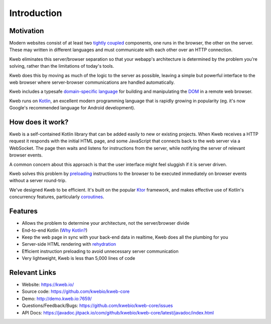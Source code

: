 ============
Introduction
============

Motivation
----------

Modern websites consist of at least two `tightly coupled <https://en.wikipedia.org/wiki/Coupling_(computer_programming)>`_ components, one runs in the browser, the other on the server.  These may written in different languages and must communicate with each other over an HTTP connection.

Kweb eliminates this server/browser separation so that your webapp's architecture is determined by the problem you're solving, rather than the limitations of today's tools.

Kweb does this by moving as much of the logic to the server as possible, leaving a simple but powerful interface to the web browser where server-browser communications are handled automatically.

Kweb includes a typesafe `domain-specific language <https://en.wikipedia.org/wiki/Domain-specific_language>`_
for building and manipulating the `DOM <https://en.wikipedia.org/wiki/Document_Object_Model>`_ in a remote web browser.

Kweb runs on `Kotlin <https://kotlinlang.org/>`_, an excellent modern programming language that is rapidly growing in
popularity (eg. it's now Google's recommended language for Android development).

How does it work?
-----------------

Kweb is a self-contained Kotlin library that can be added easily to new or existing projects.  When Kweb receives
a HTTP request it responds with the initial HTML page, and some JavaScript that connects back to the web server via a WebSocket.  The page then waits and listens for instructions from the server, while notifying the server of relevant browser events.

A common concern about this approach is that the user interface might feel sluggish if it is server driven. 

Kweb solves this problem by `preloading <https://docs.kweb.io/en/latest/dom.html#immediate-events>`_ instructions to
the browser to be executed immediately on browser events without a server round-trip.

We've designed Kweb to be efficient. It's built on the popular `Ktor <https://ktor.io/>`_ framework, and makes effective use of Kotlin's concurrency features, particularly `coroutines <https://kotlinlang.org/docs/reference/coroutines-overview.html>`_.

Features
--------

* Allows the problem to determine your architecture, not the server/browser divide

* End-to-end Kotlin (`Why Kotlin? <https://steve-yegge.blogspot.com/2017/05/why-kotlin-is-better-than-whatever-dumb.html?m=1>`_)

* Keep the web page in sync with your back-end data in realtime, Kweb does all the plumbing for you

* Server-side HTML rendering with `rehydration <https://developers.google.com/web/updates/2019/02/rendering-on-the-web>`_

* Efficient instruction preloading to avoid unnecessary server communication

* Very lightweight, Kweb is less than 5,000 lines of code

Relevant Links
--------------

* Website: https://kweb.io/

* Source code: https://github.com/kwebio/kweb-core

* Demo: http://demo.kweb.io:7659/

* Questions/Feedback/Bugs: https://github.com/kwebio/kweb-core/issues

* API Docs: https://javadoc.jitpack.io/com/github/kwebio/kweb-core/latest/javadoc/index.html
